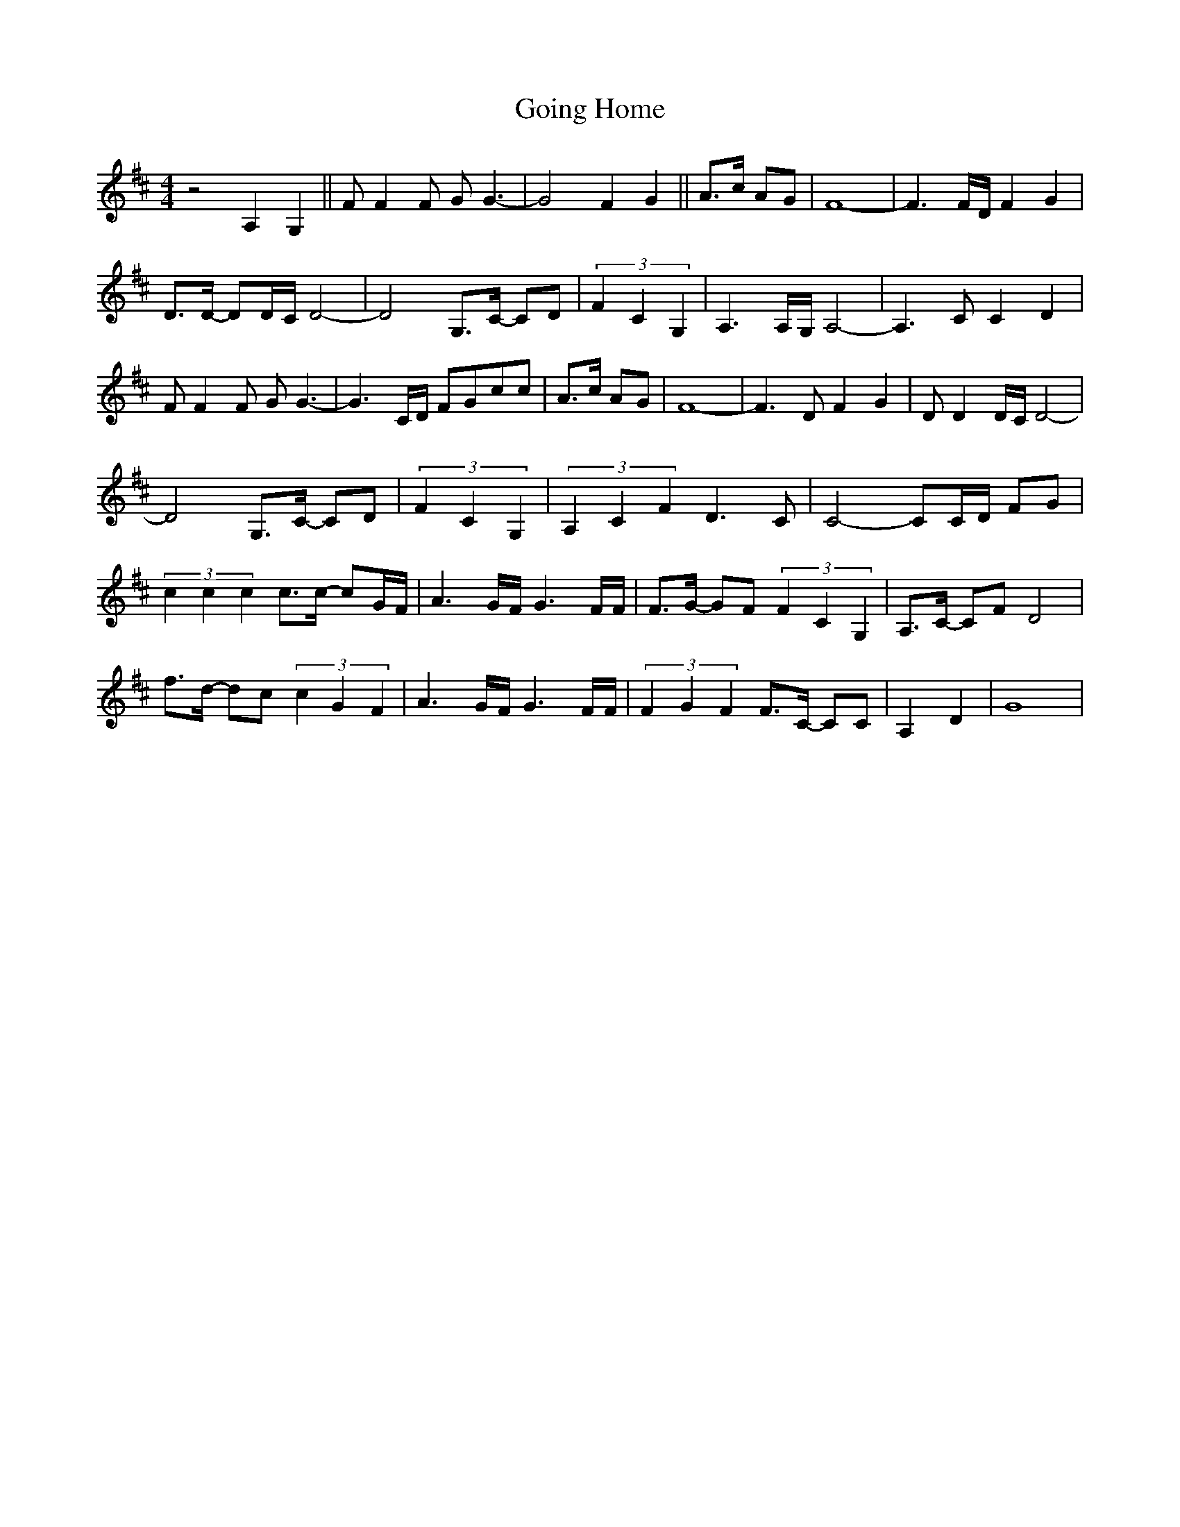 X:1
T:Going Home
L:1/8
M:4/4
K:Dmaj
V:1
 z4 A,2 G,2 || F F2 F G G3- | G4 F2 G2 || A>c AG | F8- | F3 F/D/ F2 G2 | 
 D>D- DD/C/ D4- | D4 G,>C- CD | (3F2 C2 G,2 | A,3 A,/G,/ A,4- | A,3 C C2 D2 | 
 F F2 F G G3- | G3 C/D/ FGcc | A>c AG | F8- | F3 D F2 G2 | D D2 D/C/ D4- | 
 D4 G,>C- CD | (3F2 C2 G,2 | (3A,2 C2 F2 D3 C | C4- CC/D/ FG | 
 (3c2 c2 c2 c>c- cG/F/ | A3 G/F/ G3 F/F/ | F>G- GF (3F2 C2 G,2 | A,>C- CF D4 | 
 f>d- dc (3c2 G2 F2 | A3 G/F/ G3 F/F/ | (3F2 G2 F2 F>C- CC | A,2 D2 | G8| 

